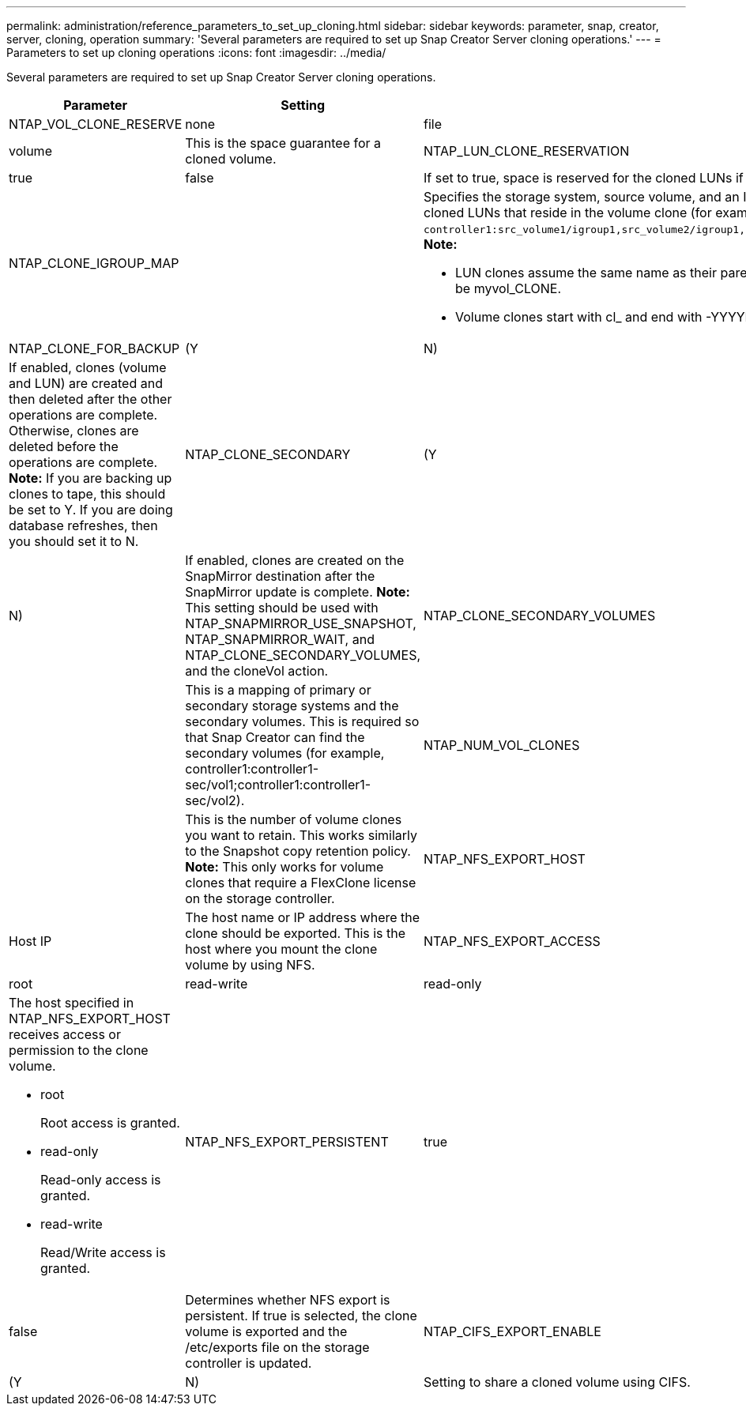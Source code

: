 ---
permalink: administration/reference_parameters_to_set_up_cloning.html
sidebar: sidebar
keywords: parameter, snap, creator, server, cloning, operation
summary: 'Several parameters are required to set up Snap Creator Server cloning operations.'
---
= Parameters to set up cloning operations
:icons: font
:imagesdir: ../media/

[.lead]
Several parameters are required to set up Snap Creator Server cloning operations.

[options="header"]
|===
| Parameter| Setting| Description
a|
NTAP_VOL_CLONE_RESERVE
a|
none|file|volume
a|
This is the space guarantee for a cloned volume.
a|
NTAP_LUN_CLONE_RESERVATION
a|
true|false
a|
If set to true, space is reserved for the cloned LUNs if the cloneLun action is selected. Otherwise, space is not reserved.
a|
NTAP_CLONE_IGROUP_MAP
a|

a|
Specifies the storage system, source volume, and an IGROUP. The IGROUP is then mapped to cloned LUNs that reside in the source volume or cloned LUNs that reside in the volume clone (for example, `controller1:src_volume1/igroup1,src_volume2/igroup1,src_volume3/igroup1;controller2:src_volume1/igroup2,src_volume2/igroup2,src_volume3/igroup2`). *Note:*

* LUN clones assume the same name as their parent volume or LUN and end with _CLONE; that is, if the volume is called myvol, the clone would be myvol_CLONE.
* Volume clones start with cl_ and end with -YYYYMMDDHHMMSS.

a|
NTAP_CLONE_FOR_BACKUP
a|
(Y|N)
a|
If enabled, clones (volume and LUN) are created and then deleted after the other operations are complete. Otherwise, clones are deleted before the operations are complete. *Note:* If you are backing up clones to tape, this should be set to Y. If you are doing database refreshes, then you should set it to N.

a|
NTAP_CLONE_SECONDARY
a|
(Y|N)
a|
If enabled, clones are created on the SnapMirror destination after the SnapMirror update is complete. *Note:* This setting should be used with NTAP_SNAPMIRROR_USE_SNAPSHOT, NTAP_SNAPMIRROR_WAIT, and NTAP_CLONE_SECONDARY_VOLUMES, and the cloneVol action.

a|
NTAP_CLONE_SECONDARY_VOLUMES
a|

a|
This is a mapping of primary or secondary storage systems and the secondary volumes. This is required so that Snap Creator can find the secondary volumes (for example, controller1:controller1-sec/vol1;controller1:controller1-sec/vol2).
a|
NTAP_NUM_VOL_CLONES
a|

a|
This is the number of volume clones you want to retain. This works similarly to the Snapshot copy retention policy. *Note:* This only works for volume clones that require a FlexClone license on the storage controller.

a|
NTAP_NFS_EXPORT_HOST
a|
Host IP
a|
The host name or IP address where the clone should be exported. This is the host where you mount the clone volume by using NFS.
a|
NTAP_NFS_EXPORT_ACCESS
a|
root|read-write|read-only
a|
The host specified in NTAP_NFS_EXPORT_HOST receives access or permission to the clone volume.

* root
+
Root access is granted.

* read-only
+
Read-only access is granted.

* read-write
+
Read/Write access is granted.

a|
NTAP_NFS_EXPORT_PERSISTENT
a|
true|false
a|
Determines whether NFS export is persistent. If true is selected, the clone volume is exported and the /etc/exports file on the storage controller is updated.
a|
NTAP_CIFS_EXPORT_ENABLE
a|
(Y|N)
a|
Setting to share a cloned volume using CIFS.
|===
